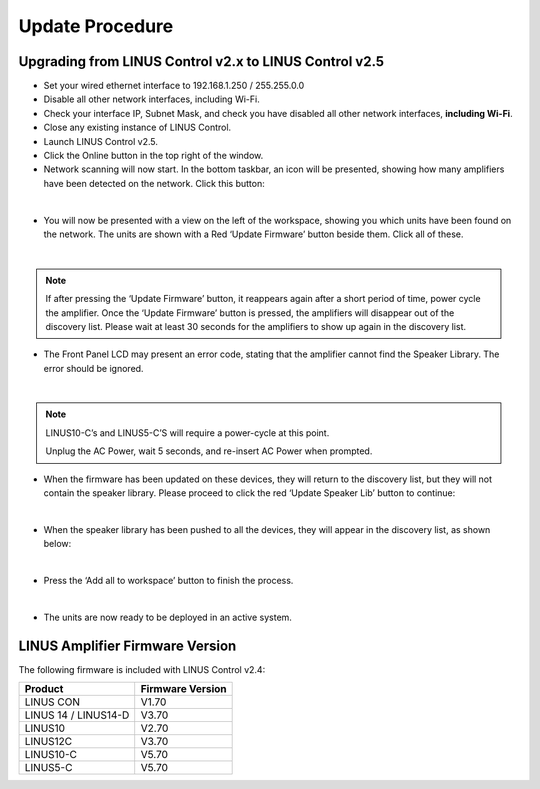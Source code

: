 Update Procedure
================

Upgrading from LINUS Control v2.x to LINUS Control v2.5
--------------------------------------------------------

• Set your wired ethernet interface to 192.168.1.250 / 255.255.0.0
• Disable all other network interfaces, including Wi-Fi.
• Check your interface IP, Subnet Mask, and check you have disabled all other network interfaces, **including Wi-Fi**.
• Close any existing instance of LINUS Control.
• Launch LINUS Control v2.5.
• Click the Online button in the top right of the window.
• Network scanning will now start. In the bottom taskbar, an icon will be presented, showing how many amplifiers have been detected on the network. Click this button:

.. image:: assets/images/update_procedure/amplifierdiscoveryidentity.png
    :align: center

|

• You will now be presented with a view on the left of the workspace, showing you which units have been found on the network.  The units are shown with a Red ‘Update Firmware’ button beside them. Click all of these.

.. image:: assets/images/update_procedure/firmwayupdaterequired.png
    :align: center
    :width: 300

|

.. note::
    If after pressing the ‘Update Firmware’ button, it reappears again after a short period of time, power cycle the amplifier.  Once the ‘Update Firmware’ button is pressed, the amplifiers will disappear out of the discovery list.  Please wait at least 30 seconds for the amplifiers to show up again in the discovery list.

• The Front Panel LCD may present an error code, stating that the amplifier cannot find the Speaker Library. The error should be ignored.

.. image:: assets/images/update_procedure/statewindows.png
    :align: center
    
|

.. note::
    LINUS10-C’s and LINUS5-C’S will require a power-cycle at this point. 
    
    Unplug the AC Power, wait 5 seconds, and re-insert AC Power when prompted.


• When the firmware has been updated on these devices, they will return to the discovery list, but they will not contain the speaker library. Please proceed to click the red ‘Update Speaker Lib’ button to continue:

.. image:: assets/images/update_procedure/firmwayupdaterequired2.png
    :align: center
    :width: 300

|


• When the speaker library has been pushed to all the devices, they will appear in the discovery list, as shown below:

.. image:: assets/images/update_procedure/pushspeakerlibrary.png
    :align: center
    :width: 300

|

• Press the ‘Add all to workspace’ button to finish the process. 

.. image:: assets/images/update_procedure/addalltoworkspace.png
    :align: center
    :width: 300

|


• The units are now ready to be deployed in an active system.


LINUS Amplifier Firmware Version
---------------------------------

The following firmware is included with LINUS Control v2.4:

+-----------------------+-------------------+
| Product               | Firmware Version  |
+=======================+===================+
| LINUS CON             | V1.70             |
+-----------------------+-------------------+
| LINUS 14 / LINUS14-D  | V3.70             |
+-----------------------+-------------------+
| LINUS10               | V2.70             |
+-----------------------+-------------------+
| LINUS12C              | V3.70             |
+-----------------------+-------------------+
| LINUS10-C             | V5.70             |
+-----------------------+-------------------+
| LINUS5-C              | V5.70             |
+-----------------------+-------------------+


.. LINUS10 – Upgrading
.. --------------------

.. First it is necessary to establish a fully functional network with the amplifiers on the LINUS Live v1.2.5 software. This ensures there are no connectivity issues that could cause issues during the Firmware update procedure.

.. • Establish a fully functional LINUS10 network with LINUS Live v1.2.5
.. • Ensure LINUS Live v1.2.5 is in sync with the amplifiers (no orange flags):

.. .. image:: assets/images/update_procedure/linux10upgrading/syncwithamplifier.png
..     :align: center
    
.. |

.. • Close LINUS Live v1.2.5
.. • Run LINUS Live v1.2.7 – the Firmware Migration Tool.
.. • Go Online. The units will be shown with a Red and Grey square, stating “Update FW”:

.. .. image:: assets/images/update_procedure/linux10upgrading/updatefw.png
..     :align: center
    
.. |

.. • Press the ‘Add Modules’ button:

.. .. image:: assets/images/update_procedure/linux10upgrading/addmodule.png
..     :align: center
    
.. |

.. • Select **up to** 6 Modules (12x LINUS10 Amplifiers).

.. .. note::
..     If you select over 6 Modules, which is 12x LINUS10 Amplifiers, the Firmware update process will fail, and you will have to update the devices one at a time, using the Hardware Update Mode.

.. • Click Firmware, then Upload Firmware, then accept the pop-up dialog.

.. .. image:: assets/images/update_procedure/linux10upgrading/popup_dialog.png
..     :align: center
    
.. |

.. • LINUS Live v1.2.7 will close upon completion.
.. • Restart LINUS Live v1.2.7 and repeat, until all amplifiers have had their firmware updated.
.. • Restart LINUS Live v1.2.7
.. • Go Online. The units will be shown with a Red and Grey square, stating “Update Lib”:

.. .. image:: assets/images/update_procedure/linux10upgrading/updatelib.png
..     :align: center
    
.. |

.. • Press the ‘Add Modules’ button:

.. .. image:: assets/images/update_procedure/linux10upgrading/addmodule.png
..     :align: center
    
.. |

.. • Select **up to** 6 Modules (12x LINUS10 Amplifiers).
.. • Click Library, then Upload Library, then accept the pop-up dialog:

.. .. image:: assets/images/update_procedure/linux10upgrading/upload_lib.png
..     :align: center
    
.. |

.. • LINUS Firmware Migrate will close upon completion.
.. • Restart LINUS Firmware Migrate v1.2.7 and repeat until all amplifiers have had their libraries updated.
.. • Restart LINUS Live v1.2.7
.. • Go Online. The units will be shown with a Green and Grey square:

.. .. image:: assets/images/update_procedure/linux10upgrading/greenandgreysquare.png
..     :align: center
    
.. |

.. • Press the ‘Add Modules’ button:

.. .. image:: assets/images/update_procedure/linux10upgrading/addmodule.png
..     :align: center
    
.. |

.. • They will now all have blue ‘in-sync’ flags:

.. .. image:: assets/images/update_procedure/linux10upgrading/in-sync-flags.png
..     :align: center
    
.. |

.. • Close LINUS Live v1.2.7.

.. We will now configure the LINUS10’s so that they can be seen by LINUS Control v2.0.x, and the firmware can be updated to the latest stream.


.. .. note::
..     From this moment onwards during the firmware upgrade procedure, limit the amount of LINUS10’s on the network to 24x at a time, using front panel ID Numbers #1 through #12. 
    
..     After the update process is complete, there will be no limitation on simultaneous upgrades within the LINUS Control v2.0.x software / firmware streams.

.. .. warning::
..     • Set all LINUS10’s to MASTER on the Front Panel LCD.
..     • **Do NOT adjust the Front Panel ID number.**


.. • Launch LINUS Control v2.0.x
.. • Click the Online button in the top right of the window:

.. .. image:: assets/images/update_procedure/linux10upgrading/online.png
..     :align: center
    
.. |

.. • Network scanning will now start. In the bottom taskbar, an icon will be presented, detailing how many amplifiers have been detected on the network. Click this button:

.. .. image:: assets/images/update_procedure/linux10upgrading/amplifierdiscovered.png
..     :align: center
    
.. |

.. • On the left of the workspace, the amplifiers that have been detected on the network will be displayed. The LINUS10’s are shown with the Red ‘Update Firmware’ button. Click all of these.

.. .. image:: assets/images/update_procedure/linux10upgrading/firmwareupdaterequired.png
..     :align: center
    
.. |

.. .. note::
..     If after pressing the ‘Update Firmware’ button, it reappears after a short period of time, power cycle the amplifier. Once the ‘Update Firmware’ button is pressed, the amplifiers will disappear out of the discovery list. Please wait at least 30 seconds for the amplifiers to show up in the discovery list.


.. • The Front Panel LCD may now present an error code:
.. This is stating that the amplifier cannot find the Speaker Library.
.. The message can be ignored or cleared with the Amplifier Front Panel ‘ESC’ key.

.. .. image:: assets/images/update_procedure/linux10upgrading/statewindowserror.png
..     :align: center
    
.. |

.. • When the firmware has been updated on these devices, they will return to the discoverylist. The speaker library now needs to be updated.
.. Click the red ‘Update Speaker Lib’ button to continue:

.. .. image:: assets/images/update_procedure/linux10upgrading/speakerlibupdate.png
..     :align: center
    
.. |

.. .. note::
..     If the amplifier that was the ‘Slave’ does now show up now in the discovery list with the “Update Speaker Lib” button, you forgot to perform the step marked ‘Important’ above; whereby you should set all devices to Master & not adjust the ID. To recover the amplifiers, it is now necessary to place the master and slave in Hardware Update mode, then push the firmware to both of the amplifiers one at a time, prior to restarting this above procedure.

.. • When the speaker library has been pushed to all the devices, they will now show in the discovery list, as shown below:

.. .. image:: assets/images/update_procedure/linux10upgrading/discoveredlist.png
..     :align: center
    
.. |

.. • Press the ‘Add all to workspace’ button to finish the process.

.. .. image:: assets/images/update_procedure/linux10upgrading/addalltoworkspace.png
..     :align: center
    
.. |

.. • The LINUS10’s are now ready to be deployed in an active system.
